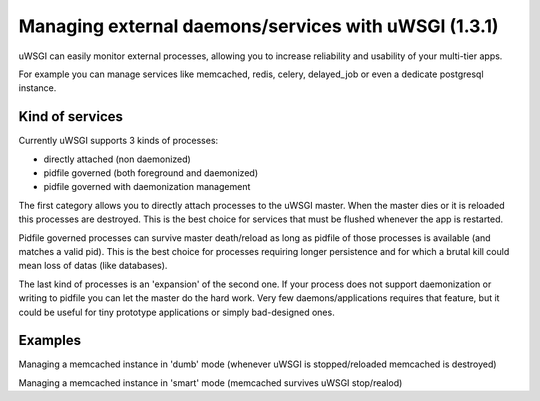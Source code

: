 ======
Managing external daemons/services with uWSGI (1.3.1)
======

uWSGI can easily monitor external processes, allowing you to increase reliability and usability of your multi-tier apps.

For example you can manage services like memcached, redis, celery, delayed_job or even a dedicate postgresql instance.

******
Kind of services
******

Currently uWSGI supports 3 kinds of processes:

* directly attached (non daemonized)
* pidfile governed (both foreground and daemonized)
* pidfile governed with daemonization management

The first category allows you to directly attach processes to the uWSGI master. When the master dies or it is reloaded
this processes are destroyed. This is the best choice for services that must be flushed whenever the app is restarted.

Pidfile governed processes can survive master death/reload as long as pidfile of those processes is available (and matches a valid pid). This is the best choice
for processes requiring longer persistence and for which a brutal kill could mean loss of datas (like databases).

The last kind of processes is an 'expansion' of the second one. If your process does not support daemonization or writing to pidfile you can let the master do the hard work.
Very few daemons/applications requires that feature, but it could be useful for tiny prototype applications or simply bad-designed ones.


******
Examples
******

Managing a memcached instance in 'dumb' mode (whenever uWSGI is stopped/reloaded memcached is destroyed)

.. code-block: ini

   [uwsgi]
   master = true
   socket = :3031
   attach-daemon = memcached -p 11311 -u roberto

Managing a memcached instance in 'smart' mode (memcached survives uWSGI stop/realod)



.. code-block: ini

   [uwsgi]
   master = true
   socket = :3031
   smart-attach-daemon = /tmp/memcached.pid memcached -p 11311 -d -P /tmp/memcached.pid -u roberto
